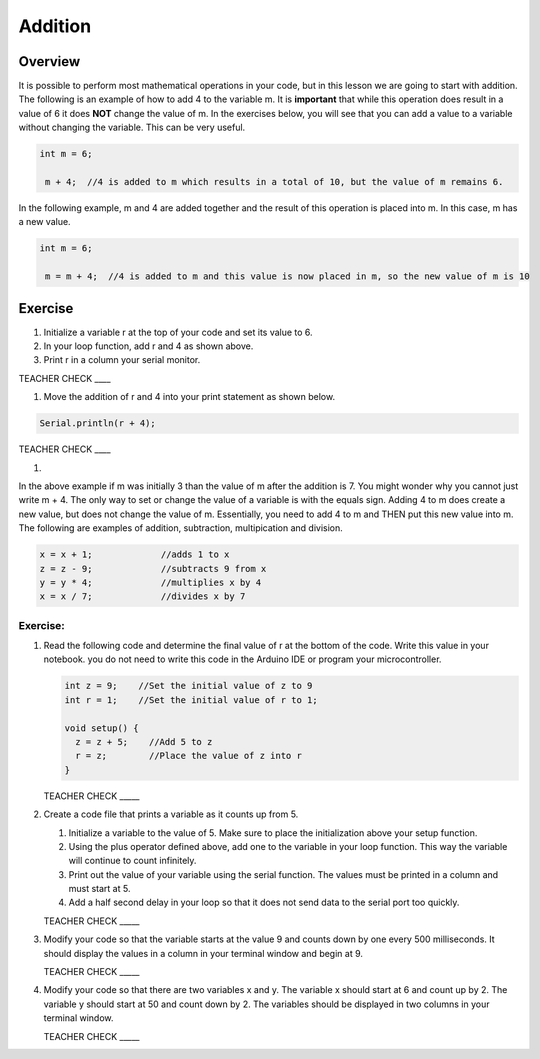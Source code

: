 Addition
=========

Overview
--------

It is possible to perform most mathematical operations in your code, but in this lesson we are going to start with addition. The following is an example of how to add 4 to the variable m. It is **important** that while this operation does result in a value of 6 it does **NOT** change the value of m. In the exercises below, you will see that you can add a value to a variable without changing the variable. This can be very useful. 

.. code-block:: c
 
 int m = 6;
 
  m + 4;  //4 is added to m which results in a total of 10, but the value of m remains 6.
  
  
In the following example, m and 4 are added together and the result of this operation is placed into m. In this case, m has a new value.

.. code-block:: c
 
 int m = 6;
 
  m = m + 4;  //4 is added to m and this value is now placed in m, so the new value of m is 10
  
Exercise
---------
#. Initialize a variable r at the top of your code and set its value to 6. 
#. In your loop function, add r and 4 as shown above. 
#. Print r in a column your serial monitor.

TEACHER CHECK ____

#. Move the addition of r and 4 into your print statement as shown below. 

.. code-block:: c
 
  Serial.println(r + 4);
  
  
TEACHER CHECK ____

#. 
  
In the above example if m was initially 3 than the value of m after the addition is 7. You might wonder why you cannot just write m + 4. The only way to set or change the value of a variable is with the equals sign. Adding 4 to m does create a new value, but does not change the value of m. Essentially, you need to add 4 to m and THEN put this new value into m. The following are examples of addition, subtraction, multipication and division.

.. code-block:: c

 x = x + 1;		//adds 1 to x
 z = z - 9;		//subtracts 9 from x
 y = y * 4;		//multiplies x by 4
 x = x / 7;		//divides x by 7

Exercise:
~~~~~~~~~

#. Read the following code and determine the final value of r at the bottom of the code. Write this value in your notebook. you do not need to write this code in the Arduino IDE or program your microcontroller.

   .. code-block:: c

     int z = 9;    //Set the initial value of z to 9
     int r = 1;    //Set the initial value of r to 1;
  
     void setup() {
       z = z + 5;    //Add 5 to z
       r = z;        //Place the value of z into r
     }

   TEACHER CHECK \_\_\_\_\_

#. Create a code file that prints a variable as it counts up from 5.

   #. Initialize a variable to the value of 5. Make sure to place the initialization above your setup function.

   #. Using the plus operator defined above, add one to the variable in your loop function. This way the variable will continue to count infinitely.

   #. Print out the value of your variable using the serial function. The values must be printed in a column and must start at 5.

   #. Add a half second delay in your loop so that it does not send data to the serial port too quickly.
   

   TEACHER CHECK \_\_\_\_\_

#. Modify your code so that the variable starts at the value 9 and counts down by one every 500 milliseconds. It should display the values in a column in your terminal window and begin at 9.

   TEACHER CHECK \_\_\_\_\_

#. Modify your code so that there are two variables x and y. The variable x should start at 6 and count up by 2. The variable y should start at 50 and count down by 2. The variables should be displayed in two columns in your terminal window.

   TEACHER CHECK \_\_\_\_\_
